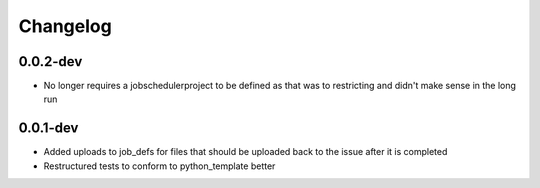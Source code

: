 Changelog
---------

0.0.2-dev
+++++++++

- No longer requires a jobschedulerproject to be defined as that was to restricting
  and didn't make sense in the long run

0.0.1-dev
+++++++++

- Added uploads to job_defs for files that should be uploaded back to the issue
  after it is completed
- Restructured tests to conform to python_template better
